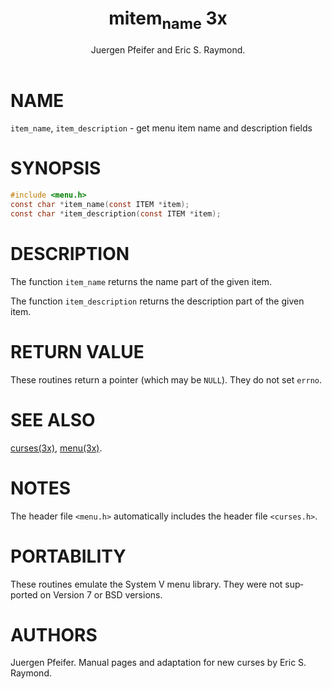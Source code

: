 #+TITLE: mitem_name 3x
#+AUTHOR: Juergen Pfeifer and Eric S. Raymond.
#+LANGUAGE: en
#+STARTUP: showall

* NAME

  =item_name=, =item_description= - get menu item name and description
  fields

* SYNOPSIS

  #+BEGIN_SRC c
    #include <menu.h>
    const char *item_name(const ITEM *item);
    const char *item_description(const ITEM *item);
  #+END_SRC

* DESCRIPTION

  The function =item_name= returns the name part of the given item.

  The function =item_description= returns the description part of the
  given item.

* RETURN VALUE

  These routines return a pointer (which may be =NULL=).  They do not
  set =errno=.

* SEE ALSO

  [[file:ncurses.3x.org][curses(3x)]], [[file:menu.3x.org][menu(3x)]].

* NOTES

  The header file =<menu.h>= automatically includes the header file
  =<curses.h>=.

* PORTABILITY

  These routines emulate the System V menu library.  They were not
  supported on Version 7 or BSD versions.

* AUTHORS

  Juergen Pfeifer.  Manual pages and adaptation for new curses by Eric
  S. Raymond.
